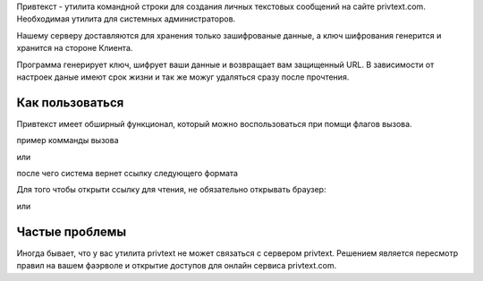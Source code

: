 Привтекст - утилита командной строки для создания личных текстовых сообщений на сайте privtext.com. Необходимая утилита для системных администраторов.

Нашему серверу доставляются для хранения только зашифрованые данные, а ключ шифрования  генерится и хранится на стороне Клиента.

Программа генерирует ключ, шифрует ваши данные и возвращает вам защищенный URL. В зависимости от настроек даные имеют срок жизни и так же можуг удаляться сразу после прочтения.

Как пользоваться
--------

Привтекст имеет обширный функционал, который можно воспользоваться при помщи флагов вызова.

пример комманды вызова

.. code-block:: console
  privtext "Hello world"

или

.. code-block:: console
  python -m privtext "Hello world"


после чего система вернет ссылку следующего формата

.. code-block:: console
  https://privtext.com/R8MnvR#BKWrZhG81


Для того чтобы открыти ссылку для чтения, не обязательно открывать браузер:

.. code-block:: console
  privtext "https://privtext.com/R8MnvR#BKWrZhG81"

или

.. code-block:: console
  python -m privtext "https://privtext.com/R8MnvR#BKWrZhG81"


Частые проблемы
--------

Иногда бывает, что у вас утилита privtext не может связаться с сервером privtext. Решением является пересмотр правил на вашем фаэрволе и открытие доступов для онлайн сервиса privtext.com.
